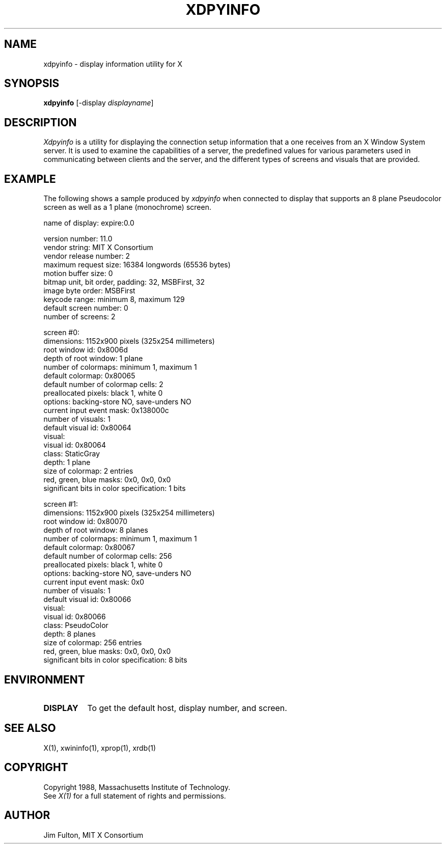 .TH XDPYINFO 1 "1 October 1988" "X Version 11"
.SH NAME
xdpyinfo - display information utility for X
.SH SYNOPSIS
.B "xdpyinfo"
[-display \fIdisplayname\fP]
.SH DESCRIPTION
.PP
.I Xdpyinfo
is a utility for displaying the connection setup information that a one
receives from an X Window System server.  It is used to examine the
capabilities of a server, the predefined values for various parameters used
in communicating between clients and the server, and the different types of
screens and visuals that are provided.
.SH EXAMPLE
.PP
The following shows a sample produced by
.I xdpyinfo
when connected to display that supports an 8 plane Pseudocolor screen as well
as a 1 plane (monochrome) screen.
.PP

    name of display:    expire:0.0
    
    version number:    11.0
    vendor string:    MIT X Consortium
    vendor release number:    2
    maximum request size:  16384 longwords (65536 bytes)
    motion buffer size:  0
    bitmap unit, bit order, padding:    32, MSBFirst, 32
    image byte order:    MSBFirst
    keycode range:    minimum 8, maximum 129
    default screen number:    0
    number of screens:    2
    
    screen #0:
      dimensions:    1152x900 pixels (325x254 millimeters)
      root window id:    0x8006d
      depth of root window:    1 plane
      number of colormaps:    minimum 1, maximum 1
      default colormap:    0x80065
      default number of colormap cells:    2
      preallocated pixels:    black 1, white 0
      options:    backing-store NO, save-unders NO
      current input event mask:    0x138000c
      number of visuals:    1
      default visual id:  0x80064
      visual:
        visual id:    0x80064
        class:    StaticGray
        depth:    1 plane
        size of colormap:    2 entries
        red, green, blue masks:    0x0, 0x0, 0x0
        significant bits in color specification:    1 bits
    
    screen #1:
      dimensions:    1152x900 pixels (325x254 millimeters)
      root window id:    0x80070
      depth of root window:    8 planes
      number of colormaps:    minimum 1, maximum 1
      default colormap:    0x80067
      default number of colormap cells:    256
      preallocated pixels:    black 1, white 0
      options:    backing-store NO, save-unders NO
      current input event mask:    0x0
      number of visuals:    1
      default visual id:  0x80066
      visual:
        visual id:    0x80066
        class:    PseudoColor
        depth:    8 planes
        size of colormap:    256 entries
        red, green, blue masks:    0x0, 0x0, 0x0
        significant bits in color specification:    8 bits
    
.SH ENVIRONMENT
.PP
.TP 8
.B DISPLAY
To get the default host, display number, and screen.
.SH "SEE ALSO"
X(1), xwininfo(1), xprop(1), xrdb(1)
.SH COPYRIGHT
Copyright 1988, Massachusetts Institute of Technology.
.br
See \fIX(1)\fP for a full statement of rights and permissions.
.SH AUTHOR
Jim Fulton, MIT X Consortium
